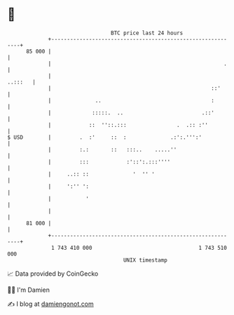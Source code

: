 * 👋

#+begin_example
                                    BTC price last 24 hours                    
                +------------------------------------------------------------+ 
         85 000 |                                                            | 
                |                                                       .    | 
                |                                                    ..:::   | 
                |                                                   ::'      | 
                |              ..                                   :        | 
                |             :::::.  ..                         .::'        | 
                |            ::  ''::.:::                .  .:: :''          | 
   $ USD        |         .  :'     ::  :              .:':.''':'            | 
                |         :.:       ::   :::..    .....''                    | 
                |         :::            :'::':.:::''''                      | 
                |     ..:: ::              '  '' '                           | 
                |     ':'' ':                                                | 
                |           '                                                | 
                |                                                            | 
         81 000 |                                                            | 
                +------------------------------------------------------------+ 
                 1 743 410 000                                  1 743 510 000  
                                        UNIX timestamp                         
#+end_example
📈 Data provided by CoinGecko

🧑‍💻 I'm Damien

✍️ I blog at [[https://www.damiengonot.com][damiengonot.com]]
